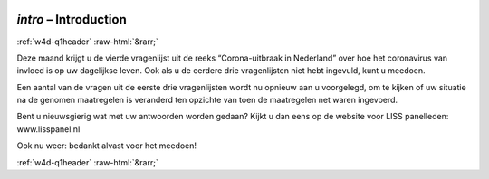 .. _w4d-intro: 

 
 .. role:: raw-html(raw) 
        :format: html 
 
`intro` – Introduction
============================== 


:ref:`w4d-q1header` :raw-html:`&rarr;` 
 

Deze maand krijgt u de vierde vragenlijst uit de reeks “Corona-uitbraak in Nederland” over hoe het coronavirus van invloed is op uw dagelijkse leven. Ook als u de eerdere drie vragenlijsten niet hebt ingevuld, kunt u meedoen.

Een aantal van de vragen uit de eerste drie vragenlijsten wordt nu opnieuw aan u voorgelegd, om te kijken of uw situatie na de genomen maatregelen is veranderd ten opzichte van toen de maatregelen net waren ingevoerd.

Bent u nieuwsgierig wat met uw antwoorden worden gedaan? Kijkt u dan eens op de website voor LISS panelleden: www.lisspanel.nl

Ook nu weer: bedankt alvast voor het meedoen! 
 

.. image:: ../_screenshots/w4-intro.png 


:ref:`w4d-q1header` :raw-html:`&rarr;` 
 
